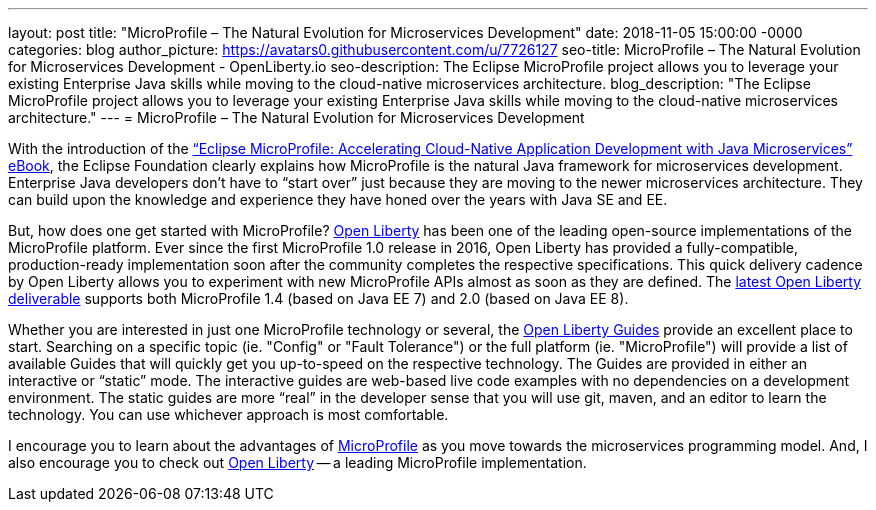---
layout: post
title: "MicroProfile – The Natural Evolution for Microservices Development"
date:   2018-11-05 15:00:00 -0000
categories: blog
author_picture: https://avatars0.githubusercontent.com/u/7726127
seo-title: MicroProfile – The Natural Evolution for Microservices Development - OpenLiberty.io
seo-description: The Eclipse MicroProfile project allows you to leverage your existing Enterprise Java skills while moving to the cloud-native microservices architecture.
blog_description: "The Eclipse MicroProfile project allows you to leverage your existing Enterprise Java skills while moving to the cloud-native microservices architecture."
---
= MicroProfile – The Natural Evolution for Microservices Development

With the introduction of the link:https://bit.ly/mp-biz-ebook[“Eclipse MicroProfile: Accelerating Cloud-Native Application Development with Java Microservices” eBook], the Eclipse Foundation clearly explains how MicroProfile is the natural Java framework for microservices development.
Enterprise Java developers don’t have to “start over” just because they are moving to the newer microservices architecture.
They can build upon the knowledge and experience they have honed over the years with Java SE and EE.

But, how does one get started with MicroProfile?
link:https://openliberty.io[Open Liberty] has been one of the leading open-source implementations of the MicroProfile platform.
Ever since the first MicroProfile 1.0 release in 2016, Open Liberty has provided a fully-compatible, production-ready implementation soon after the community completes the respective specifications.
This quick delivery cadence by Open Liberty allows you to experiment with new MicroProfile APIs almost as soon as they are defined.
The link:https://openliberty.io/downloads/[latest Open Liberty deliverable] supports both MicroProfile 1.4 (based on Java EE 7) and 2.0 (based on Java EE 8).

Whether you are interested in just one MicroProfile technology or several, the link:https://www.openliberty.io/guides/[Open Liberty Guides] provide an excellent place to start.
Searching on a specific topic (ie. "Config" or "Fault Tolerance") or the full platform (ie. "MicroProfile") will provide a list of available Guides that will quickly get you up-to-speed on the respective technology.
The Guides are provided in either an interactive or “static” mode.
The interactive guides are web-based live code examples with no dependencies on a development environment.
The static guides are more “real” in the developer sense that you will use git, maven, and an editor to learn the technology.
You can use whichever approach is most comfortable.

I encourage you to learn about the advantages of link:https://microprofile.io[MicroProfile] as you move towards the microservices programming model.
And, I also encourage you to check out link:https://openliberty.io[Open Liberty] -- a leading MicroProfile implementation.
